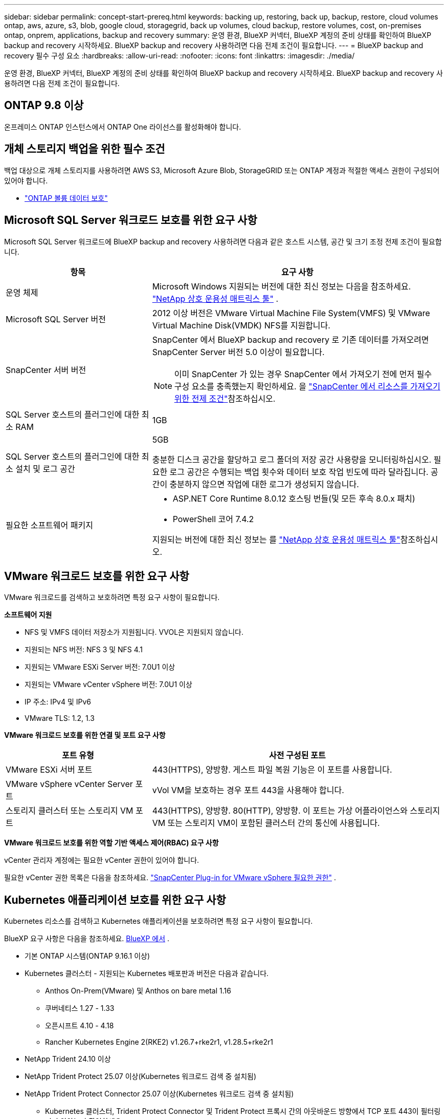 ---
sidebar: sidebar 
permalink: concept-start-prereq.html 
keywords: backing up, restoring, back up, backup, restore, cloud volumes ontap, aws, azure, s3, blob, google cloud, storagegrid, back up volumes, cloud backup, restore volumes, cost, on-premises ontap, onprem, applications, backup and recovery 
summary: 운영 환경, BlueXP 커넥터, BlueXP 계정의 준비 상태를 확인하여 BlueXP backup and recovery 시작하세요. BlueXP backup and recovery 사용하려면 다음 전제 조건이 필요합니다. 
---
= BlueXP backup and recovery 필수 구성 요소
:hardbreaks:
:allow-uri-read: 
:nofooter: 
:icons: font
:linkattrs: 
:imagesdir: ./media/


[role="lead"]
운영 환경, BlueXP 커넥터, BlueXP 계정의 준비 상태를 확인하여 BlueXP backup and recovery 시작하세요. BlueXP backup and recovery 사용하려면 다음 전제 조건이 필요합니다.



== ONTAP 9.8 이상

온프레미스 ONTAP 인스턴스에서 ONTAP One 라이선스를 활성화해야 합니다.



== 개체 스토리지 백업을 위한 필수 조건

백업 대상으로 개체 스토리지를 사용하려면 AWS S3, Microsoft Azure Blob, StorageGRID 또는 ONTAP 계정과 적절한 액세스 권한이 구성되어 있어야 합니다.

* link:prev-ontap-protect-overview.html["ONTAP 볼륨 데이터 보호"]




== Microsoft SQL Server 워크로드 보호를 위한 요구 사항

Microsoft SQL Server 워크로드에 BlueXP backup and recovery 사용하려면 다음과 같은 호스트 시스템, 공간 및 크기 조정 전제 조건이 필요합니다.

[cols="33,66a"]
|===
| 항목 | 요구 사항 


| 운영 체제  a| 
Microsoft Windows 지원되는 버전에 대한 최신 정보는 다음을 참조하세요.  https://imt.netapp.com/matrix/imt.jsp?components=121074;&solution=1257&isHWU&src=IMT#welcome["NetApp 상호 운용성 매트릭스 툴"^] .



| Microsoft SQL Server 버전  a| 
2012 이상 버전은 VMware Virtual Machine File System(VMFS) 및 VMware Virtual Machine Disk(VMDK) NFS를 지원합니다.



| SnapCenter 서버 버전  a| 
SnapCenter 에서 BlueXP backup and recovery 로 기존 데이터를 가져오려면 SnapCenter Server 버전 5.0 이상이 필요합니다.


NOTE: 이미 SnapCenter 가 있는 경우 SnapCenter 에서 가져오기 전에 먼저 필수 구성 요소를 충족했는지 확인하세요. 을 link:concept-start-prereq-snapcenter-import.html["SnapCenter 에서 리소스를 가져오기 위한 전제 조건"]참조하십시오.



| SQL Server 호스트의 플러그인에 대한 최소 RAM  a| 
1GB



| SQL Server 호스트의 플러그인에 대한 최소 설치 및 로그 공간  a| 
5GB

충분한 디스크 공간을 할당하고 로그 폴더의 저장 공간 사용량을 모니터링하십시오. 필요한 로그 공간은 수행되는 백업 횟수와 데이터 보호 작업 빈도에 따라 달라집니다. 공간이 충분하지 않으면 작업에 대한 로그가 생성되지 않습니다.



| 필요한 소프트웨어 패키지  a| 
* ASP.NET Core Runtime 8.0.12 호스팅 번들(및 모든 후속 8.0.x 패치)
* PowerShell 코어 7.4.2


지원되는 버전에 대한 최신 정보는 를 https://imt.netapp.com/matrix/imt.jsp?components=121074;&solution=1257&isHWU&src=IMT#welcome["NetApp 상호 운용성 매트릭스 툴"^]참조하십시오.

|===


== VMware 워크로드 보호를 위한 요구 사항

VMware 워크로드를 검색하고 보호하려면 특정 요구 사항이 필요합니다.

*소프트웨어 지원*

* NFS 및 VMFS 데이터 저장소가 지원됩니다. VVOL은 지원되지 않습니다.
* 지원되는 NFS 버전: NFS 3 및 NFS 4.1
* 지원되는 VMware ESXi Server 버전: 7.0U1 이상
* 지원되는 VMware vCenter vSphere 버전: 7.0U1 이상
* IP 주소: IPv4 및 IPv6
* VMware TLS: 1.2, 1.3


*VMware 워크로드 보호를 위한 연결 및 포트 요구 사항*

[cols="33,66a"]
|===
| 포트 유형 | 사전 구성된 포트 


| VMware ESXi 서버 포트  a| 
443(HTTPS), 양방향.  게스트 파일 복원 기능은 이 포트를 사용합니다.



| VMware vSphere vCenter Server 포트  a| 
vVol VM을 보호하는 경우 포트 443을 사용해야 합니다.



| 스토리지 클러스터 또는 스토리지 VM 포트  a| 
443(HTTPS), 양방향.  80(HTTP), 양방향.  이 포트는 가상 어플라이언스와 스토리지 VM 또는 스토리지 VM이 포함된 클러스터 간의 통신에 사용됩니다.

|===
*VMware 워크로드 보호를 위한 역할 기반 액세스 제어(RBAC) 요구 사항*

vCenter 관리자 계정에는 필요한 vCenter 권한이 있어야 합니다.

필요한 vCenter 권한 목록은 다음을 참조하세요. https://docs.netapp.com/us-en/sc-plugin-vmware-vsphere/scpivs44_deployment_planning_and_requirements.html#rbac-privileges-required["SnapCenter Plug-in for VMware vSphere 필요한 권한"^] .



== Kubernetes 애플리케이션 보호를 위한 요구 사항

Kubernetes 리소스를 검색하고 Kubernetes 애플리케이션을 보호하려면 특정 요구 사항이 필요합니다.

BlueXP 요구 사항은 다음을 참조하세요. <<BlueXP 에서>> .

* 기본 ONTAP 시스템(ONTAP 9.16.1 이상)
* Kubernetes 클러스터 - 지원되는 Kubernetes 배포판과 버전은 다음과 같습니다.
+
** Anthos On-Prem(VMware) 및 Anthos on bare metal 1.16
** 쿠버네티스 1.27 - 1.33
** 오픈시프트 4.10 - 4.18
** Rancher Kubernetes Engine 2(RKE2) v1.26.7+rke2r1, v1.28.5+rke2r1


* NetApp Trident 24.10 이상
* NetApp Trident Protect 25.07 이상(Kubernetes 워크로드 검색 중 설치됨)
* NetApp Trident Protect Connector 25.07 이상(Kubernetes 워크로드 검색 중 설치됨)
+
** Kubernetes 클러스터, Trident Protect Connector 및 Trident Protect 프록시 간의 아웃바운드 방향에서 TCP 포트 443이 필터링되지 않았는지 확인하세요.






== BlueXP 에서

* BlueXP 사용자는 Microsoft SQL Server 및 Kubernetes 워크로드에서 작업을 수행하는 데 필요한 역할과 권한을 보유해야 합니다. 리소스를 검색하려면 BlueXP backup and recovery 역할(Super admin)이 있어야 합니다. 자세한 내용은 link:reference-roles.html["BlueXP backup and recovery 역할 기반 기능 액세스"] BlueXP backup and recovery 작업을 수행하는 데 필요한 역할과 권한에 대한 자세한 내용은 다음을 참조하세요.
* 온프레미스 ONTAP 클러스터 또는 Cloud Volumes ONTAP 에 연결되는 활성 BlueXP 커넥터가 하나 이상 있는 BlueXP 조직입니다. 아래 *초기 미리보기 설정 프로세스*를 참조하세요.
* NetApp 온프레미스 ONTAP 또는 Cloud Volumes ONTAP 클러스터가 있는 BlueXP 작업 환경이 하나 이상 있어야 합니다.
* BlueXP 커넥터
+
 https://docs.netapp.com/us-en/bluexp-setup-admin/concept-connectors.html["BlueXP  커넥터를 구성하는 방법에 대해 알아봅니다"]및 https://docs.netapp.com/us-en/cloud-manager-setup-admin/reference-checklist-cm.html["표준 BlueXP 요구사항"^]을 참조하십시오.

+
** Preview 버전에서는 커넥터에 Ubuntu 22.04 LTS 운영 체제가 필요합니다.






=== BlueXP를 설정합니다

다음 단계는 BlueXP 와 BlueXP backup and recovery 서비스를 설정하는 것입니다.

 https://docs.netapp.com/us-en/cloud-manager-setup-admin/reference-checklist-cm.html["표준 BlueXP 요구사항"^]검토.



=== BlueXP Connector를 생성합니다

이 서비스를 체험하려면 NetApp 제품 팀에 문의하세요. BlueXP Connector를 사용하면 서비스에 적합한 기능이 여기에 포함됩니다.

서비스를 사용하기 전에 BlueXP 에서 커넥터를 생성하려면 에 설명된 BlueXP  설명서를 참조하십시오. https://docs.netapp.com/us-en/cloud-manager-setup-admin/concept-connectors.html["BlueXP Connector를 생성하는 방법"^]

.BlueXP 커넥터를 설치할 위치
복원 작업을 완료하려면 다음 위치에 커넥터를 설치할 수 있습니다.

ifdef::aws[]

* Amazon S3의 경우 커넥터를 사내에 배포할 수 있습니다.


endif::aws[]

ifdef::azure[]

* Azure Blob의 경우 커넥터를 온프레미스에 배포할 수 있습니다.


endif::azure[]

ifdef::gcp[]

endif::gcp[]

* StorageGRID 의 경우, 인터넷 접속 여부와 관계없이 커넥터를 사내에 배포해야 합니다.
* ONTAP S3의 경우 커넥터를 온프레미스(인터넷 액세스 유무에 관계없이) 또는 클라우드 공급자 환경에 배포할 수 있습니다



NOTE: "온프레미스 ONTAP 시스템"에 대한 참조에는 FAS 및 AFF 시스템이 포함됩니다.
